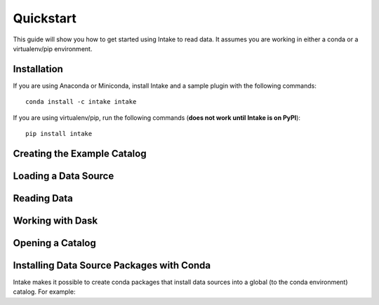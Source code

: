 Quickstart
==========

This guide will show you how to get started using Intake to read data.  It assumes you are working in either a conda or a virtualenv/pip environment.

Installation
------------

If you are using Anaconda or Miniconda, install Intake and a sample plugin with the following commands::

    conda install -c intake intake

If you are using virtualenv/pip, run the following commands (**does not work until Intake is on PyPI**)::

    pip install intake

Creating the Example Catalog
----------------------------


Loading a Data Source
---------------------

Reading Data
------------



Working with Dask
-----------------


Opening a Catalog
-----------------


Installing Data Source Packages with Conda
------------------------------------------

Intake makes it possible to create conda packages that install data sources into a global (to the conda environment) catalog.  For example:


